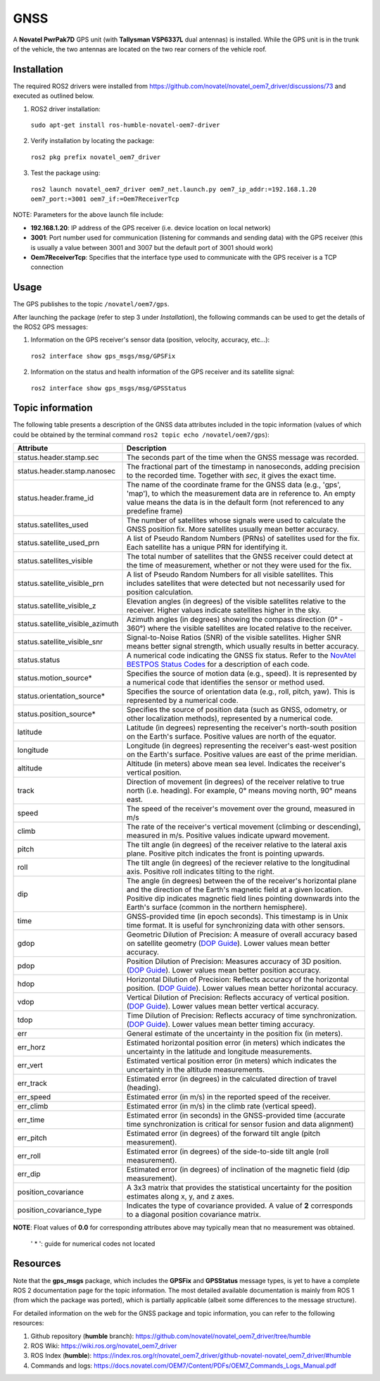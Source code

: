 GNSS
=======

A **Novatel PwrPak7D** GPS unit (with **Tallysman VSP6337L** dual antennas)  is installed. While the GPS unit is in the trunk of the vehicle, the two antennas are located on the two rear corners of the vehicle roof.

.. _installation:

Installation
------------

The required ROS2 drivers were installed from https://github.com/novatel/novatel_oem7_driver/discussions/73 and executed as outlined below.

1. ROS2 driver installation:
 ``sudo apt-get install ros-humble-novatel-oem7-driver``
2. Verify installation by locating the package:
 ``ros2 pkg prefix novatel_oem7_driver``
3. Test the package using:
 ``ros2 launch novatel_oem7_driver oem7_net.launch.py oem7_ip_addr:=192.168.1.20 oem7_port:=3001 oem7_if:=Oem7ReceiverTcp``

NOTE: Parameters for the above launch file include:

* **192.168.1.20**: IP address of the GPS receiver (i.e. device location on local network)

* **3001**: Port number used for communication (listening for commands and sending data) with the GPS receiver (this is usually a value between 3001 and 3007 but the default port of 3001 should work)

* **Oem7ReceiverTcp**: Specifies that the interface type used to communicate with the GPS receiver is a TCP connection

.. _usage:

Usage
-----

The GPS publishes to the topic ``/novatel/oem7/gps``.

After launching the package (refer to step 3 under *Installation*), the following commands can be used to get the details of the ROS2 GPS messages:

1. Information on the GPS receiver's sensor data (position, velocity, accuracy, etc...):
 ``ros2 interface show gps_msgs/msg/GPSFix``
2. Information on the status and health information of the GPS receiver and its satellite signal:
 ``ros2 interface show gps_msgs/msg/GPSStatus``

.. _topic information:

Topic information
-----------------

The following table presents a description of the GNSS data attributes included in the topic information (values of which could be obtained by the terminal command ``ros2 topic echo /novatel/oem7/gps``):

+---------------------------------+--------------------------------------------------------------------------+
| Attribute                       | Description                                                              |
+=================================+==========================================================================+
| status.header.stamp.sec         | The seconds part of the time when the GNSS message was recorded.         |
+---------------------------------+--------------------------------------------------------------------------+
| status.header.stamp.nanosec     | The fractional part of the timestamp in nanoseconds, adding precision to |
|                                 | the recorded time. Together with `sec`, it gives the exact time.         |
+---------------------------------+--------------------------------------------------------------------------+
| status.header.frame_id          | The name of the coordinate frame for the GNSS data (e.g., 'gps', 'map'), |
|                                 | to which the measurement data are in reference to. An empty value means  |
|                                 | the data is in the default form (not referenced to any predefine frame)  |
+---------------------------------+--------------------------------------------------------------------------+
| status.satellites_used          | The number of satellites whose signals were used to calculate the GNSS   |
|                                 | position fix. More satellites usually mean better accuracy.              |
+---------------------------------+--------------------------------------------------------------------------+
| status.satellite_used_prn       | A list of Pseudo Random Numbers (PRNs) of satellites used for the fix.   |
|                                 | Each satellite has a unique PRN for identifying it.                      |
+---------------------------------+--------------------------------------------------------------------------+
| status.satellites_visible       | The total number of satellites that the GNSS receiver could detect at    |
|                                 | the time of measurement, whether or not they were used for the fix.      |
+---------------------------------+--------------------------------------------------------------------------+
| status.satellite_visible_prn    | A list of Pseudo Random Numbers for all visible satellites. This includes|
|                                 | satellites that were detected but not necessarily used for position      |
|                                 | calculation.                                                             |
+---------------------------------+--------------------------------------------------------------------------+
| status.satellite_visible_z      | Elevation angles (in degrees) of the visible satellites relative to the  |
|                                 | receiver. Higher values indicate satellites higher in the sky.           |
+---------------------------------+--------------------------------------------------------------------------+
| status.satellite_visible_azimuth| Azimuth angles (in degrees) showing the compass direction (0° - 360°)    |
|                                 | where the visible satellites are located relative to the receiver.       |
+---------------------------------+--------------------------------------------------------------------------+
| status.satellite_visible_snr    | Signal-to-Noise Ratios (SNR) of the visible satellites. Higher SNR means |
|                                 | better signal strength, which usually results in better accuracy.        |
+---------------------------------+--------------------------------------------------------------------------+
| status.status                   | A numerical code indicating the GNSS fix status. Refer to the            |
|                                 | `NovAtel BESTPOS Status Codes`_ for a description of each code.          |
+---------------------------------+--------------------------------------------------------------------------+
| status.motion_source*           | Specifies the source of motion data (e.g., speed). It is represented by  |
|                                 | a numerical code that identifies the sensor or method used.              |
+---------------------------------+--------------------------------------------------------------------------+
| status.orientation_source*      | Specifies the source of orientation data (e.g., roll, pitch, yaw). This  |
|                                 | is represented by a numerical code.                                      |
+---------------------------------+--------------------------------------------------------------------------+
| status.position_source*         | Specifies the source of position data (such as GNSS, odometry, or other  |
|                                 | localization methods), represented by a numerical code.                  |
+---------------------------------+--------------------------------------------------------------------------+
| latitude                        | Latitude (in degrees) representing the receiver's north-south position   |
|                                 | on the Earth's surface. Positive values are north of the equator.        |
+---------------------------------+--------------------------------------------------------------------------+
| longitude                       | Longitude (in degrees) representing the receiver's east-west position    |
|                                 | on the Earth's surface. Positive values are east of the prime meridian.  |
+---------------------------------+--------------------------------------------------------------------------+
| altitude                        | Altitude (in meters) above mean sea level. Indicates the receiver's      |
|                                 | vertical position.                                                       |
+---------------------------------+--------------------------------------------------------------------------+
| track                           | Direction of movement (in degrees) of the receiver relative to true      |
|                                 | north (i.e. heading). For example, 0° means moving north, 90° means east.|
+---------------------------------+--------------------------------------------------------------------------+
| speed                           | The speed of the receiver's movement over the ground, measured in m/s    |
+---------------------------------+--------------------------------------------------------------------------+
| climb                           | The rate of the receiver's vertical movement (climbing or descending),   |
|                                 | measured in m/s. Positive values indicate upward movement.               |
+---------------------------------+--------------------------------------------------------------------------+
| pitch                           | The tilt angle (in degrees) of the receiver relative to the lateral axis |
|                                 | plane. Positive pitch indicates the front is pointing upwards.           |
+---------------------------------+--------------------------------------------------------------------------+
| roll                            | The tilt angle (in degrees) of the reciever relative to the longitudinal |
|                                 | axis. Positive roll indicates tilting to the right.                      |
+---------------------------------+--------------------------------------------------------------------------+
| dip                             | The angle (in degrees) between the of the receiver's horizontal plane and|
|                                 | the direction of the Earth's magnetic field at a given location. Positive|
|                                 | dip indicates magnetic field lines pointing downwards into the Earth's   |
|                                 | surface (common in the northern hemisphere).                             |
+---------------------------------+--------------------------------------------------------------------------+
| time                            | GNSS-provided time (in epoch seconds). This timestamp is in Unix time    |
|                                 | format. It is useful for synchronizing data with other sensors.          |
+---------------------------------+--------------------------------------------------------------------------+
| gdop                            | Geometric Dilution of Precision: A measure of overall accuracy based on  |
|                                 | satellite geometry (`DOP Guide`_). Lower values mean better accuracy.    |
+---------------------------------+--------------------------------------------------------------------------+
| pdop                            | Position Dilution of Precision: Measures accuracy of 3D position.        |
|                                 | (`DOP Guide`_). Lower values mean better position accuracy.              |
+---------------------------------+--------------------------------------------------------------------------+
| hdop                            | Horizontal Dilution of Precision: Reflects accuracy of the horizontal    |
|                                 | position. (`DOP Guide`_). Lower values mean better horizontal accuracy.  |
+---------------------------------+--------------------------------------------------------------------------+
| vdop                            | Vertical Dilution of Precision: Reflects accuracy of vertical position.  |
|                                 | (`DOP Guide`_). Lower values mean better vertical accuracy.              |
+---------------------------------+--------------------------------------------------------------------------+
| tdop                            | Time Dilution of Precision: Reflects accuracy of time synchronization.   |
|                                 | (`DOP Guide`_). Lower values mean better timing accuracy.                |
+---------------------------------+--------------------------------------------------------------------------+
| err                             | General estimate of the uncertainty in the position fix (in meters).     |
+---------------------------------+--------------------------------------------------------------------------+
| err_horz                        | Estimated horizontal position error (in meters) which indicates the      |
|                                 | uncertainty in the latitude and longitude measurements.                  |
+---------------------------------+--------------------------------------------------------------------------+
| err_vert                        | Estimated vertical position error (in meters) which indicates the        |
|                                 | uncertainty in the altitude measurements.                                |
+---------------------------------+--------------------------------------------------------------------------+
| err_track                       | Estimated error (in degrees) in the calculated direction of travel       |
|                                 | (heading).                                                               |
+---------------------------------+--------------------------------------------------------------------------+
| err_speed                       | Estimated error (in m/s) in the reported speed of the receiver.          |
+---------------------------------+--------------------------------------------------------------------------+
| err_climb                       | Estimated error (in m/s) in the climb rate (vertical speed).             |
+---------------------------------+--------------------------------------------------------------------------+
| err_time                        | Estimated error (in seconds) in the GNSS-provided time (accurate time    |
|                                 | synchronization is critical for sensor fusion and data alignment)        |
+---------------------------------+--------------------------------------------------------------------------+
| err_pitch                       | Estimated error (in degrees) of the forward tilt angle (pitch            |
|                                 | measurement).                                                            |
+---------------------------------+--------------------------------------------------------------------------+
| err_roll                        | Estimated error (in degrees) of the side-to-side tilt angle (roll        |
|                                 | measurement).                                                            |
+---------------------------------+--------------------------------------------------------------------------+
| err_dip                         | Estimated error (in degrees) of inclination of the magnetic field (dip   |
|                                 | measurement).                                                            |
+---------------------------------+--------------------------------------------------------------------------+
| position_covariance             | A 3x3 matrix that provides the statistical uncertainty for the position  |
|                                 | estimates along x, y, and z axes.                                        |
+---------------------------------+--------------------------------------------------------------------------+
| position_covariance_type        | Indicates the type of covariance provided. A value of **2** corresponds  |
|                                 | to a diagonal position covariance matrix.                                |
+---------------------------------+--------------------------------------------------------------------------+

**NOTE**: Float values of **0.0** for corresponding attributes above may typically mean that no measurement was obtained. 

.. _NovAtel BESTPOS Status Codes: https://docs.novatel.com/OEM7/Content/Logs/BESTPOS.htm?Highlight=bestpos#SolutionStatus

.. _DOP Guide: https://en.wikipedia.org/wiki/Dilution_of_precision_(navigation) 

            ' * ': guide for numerical codes not located

.. _resources:

Resources
---------
Note that the **gps_msgs** package, which includes the **GPSFix** and **GPSStatus** message types, is yet to have a complete ROS 2 documentation page for the topic information. The most detailed available documentation is mainly from ROS 1 (from which the package was ported), which is partially applicable (albeit some differences to the message structure). 

For detailed information on the web for the GNSS package and topic information, you can refer to the following resources:

1. Github repository (**humble** branch): https://github.com/novatel/novatel_oem7_driver/tree/humble

2. ROS Wiki: https://wiki.ros.org/novatel_oem7_driver 

3. ROS Index (**humble**): https://index.ros.org/r/novatel_oem7_driver/github-novatel-novatel_oem7_driver/#humble 

4. Commands and logs: https://docs.novatel.com/OEM7/Content/PDFs/OEM7_Commands_Logs_Manual.pdf
